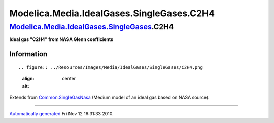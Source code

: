 ==========================================
Modelica.Media.IdealGases.SingleGases.C2H4
==========================================

`Modelica.Media.IdealGases.SingleGases <Modelica_Media_IdealGases_SingleGases.html#Modelica.Media.IdealGases.SingleGases>`_.C2H4
--------------------------------------------------------------------------------------------------------------------------------

**Ideal gas "C2H4" from NASA Glenn coefficients**

Information
~~~~~~~~~~~

::

.. figure:: ../Resources/Images/Media/IdealGases/SingleGases/C2H4.png
   :align: center
   :alt: 

::

Extends from
`Common.SingleGasNasa <Modelica_Media_IdealGases_Common_SingleGasNasa.html#Modelica.Media.IdealGases.Common.SingleGasNasa>`_
(Medium model of an ideal gas based on NASA source).

--------------

`Automatically generated <http://www.3ds.com/>`_ Fri Nov 12 16:31:33
2010.
